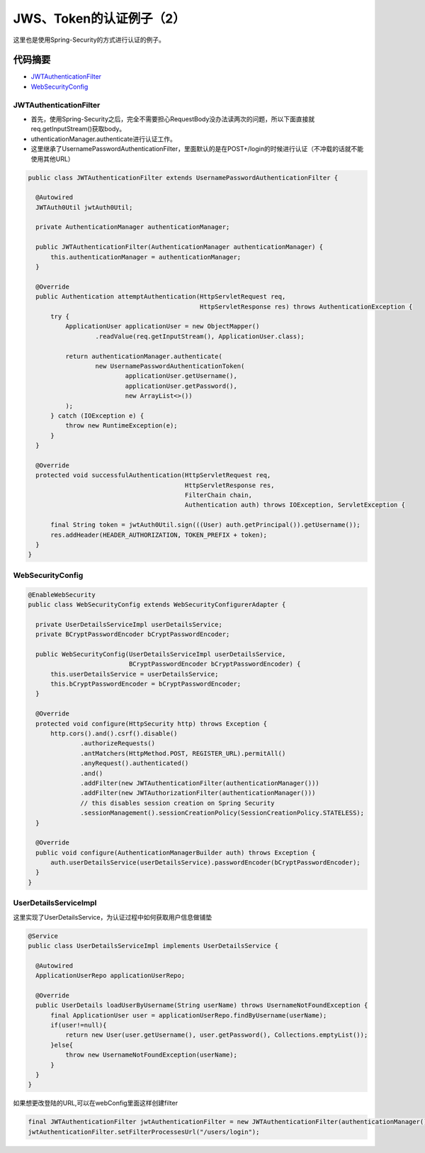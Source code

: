 JWS、Token的认证例子（2）
=============================

这里也是使用Spring-Security的方式进行认证的例子。

代码摘要
-----------

* `JWTAuthenticationFilter`_
* `WebSecurityConfig`_


JWTAuthenticationFilter
^^^^^^^^^^^^^^^^^^^^^^^^^^^^

* 首先，使用Spring-Security之后，完全不需要担心RequestBody没办法读两次的问题，所以下面直接就req.getInputStream()获取body。
* uthenticationManager.authenticate进行认证工作。
* 这里继承了UsernamePasswordAuthenticationFilter，里面默认的是在POST+/login的时候进行认证（不冲载的话就不能使用其他URL）

.. code-block:: java
  
  public class JWTAuthenticationFilter extends UsernamePasswordAuthenticationFilter {
  
    @Autowired
    JWTAuth0Util jwtAuth0Util;
  
    private AuthenticationManager authenticationManager;
  
    public JWTAuthenticationFilter(AuthenticationManager authenticationManager) {
        this.authenticationManager = authenticationManager;
    }
  
    @Override
    public Authentication attemptAuthentication(HttpServletRequest req,
                                                HttpServletResponse res) throws AuthenticationException {
        try {
            ApplicationUser applicationUser = new ObjectMapper()
                    .readValue(req.getInputStream(), ApplicationUser.class);

            return authenticationManager.authenticate(
                    new UsernamePasswordAuthenticationToken(
                            applicationUser.getUsername(),
                            applicationUser.getPassword(),
                            new ArrayList<>())
            );
        } catch (IOException e) {
            throw new RuntimeException(e);
        }
    }
  
    @Override
    protected void successfulAuthentication(HttpServletRequest req,
                                            HttpServletResponse res,
                                            FilterChain chain,
                                            Authentication auth) throws IOException, ServletException {

        final String token = jwtAuth0Util.sign(((User) auth.getPrincipal()).getUsername());
        res.addHeader(HEADER_AUTHORIZATION, TOKEN_PREFIX + token);
    }
  }


WebSecurityConfig
^^^^^^^^^^^^^^^^^^^^^^

.. code-block:: java
  
  @EnableWebSecurity
  public class WebSecurityConfig extends WebSecurityConfigurerAdapter {
  
    private UserDetailsServiceImpl userDetailsService;
    private BCryptPasswordEncoder bCryptPasswordEncoder;
  
    public WebSecurityConfig(UserDetailsServiceImpl userDetailsService,
                             BCryptPasswordEncoder bCryptPasswordEncoder) {
        this.userDetailsService = userDetailsService;
        this.bCryptPasswordEncoder = bCryptPasswordEncoder;
    }
  
    @Override
    protected void configure(HttpSecurity http) throws Exception {
        http.cors().and().csrf().disable()
                .authorizeRequests()
                .antMatchers(HttpMethod.POST, REGISTER_URL).permitAll()
                .anyRequest().authenticated()
                .and()
                .addFilter(new JWTAuthenticationFilter(authenticationManager()))
                .addFilter(new JWTAuthorizationFilter(authenticationManager()))
                // this disables session creation on Spring Security
                .sessionManagement().sessionCreationPolicy(SessionCreationPolicy.STATELESS);
    }

    @Override
    public void configure(AuthenticationManagerBuilder auth) throws Exception {
        auth.userDetailsService(userDetailsService).passwordEncoder(bCryptPasswordEncoder);
    }
  }


UserDetailsServiceImpl
^^^^^^^^^^^^^^^^^^^^^^^^^^^^

这里实现了UserDetailsService，为认证过程中如何获取用户信息做铺垫

.. code-block:: java
  
  @Service
  public class UserDetailsServiceImpl implements UserDetailsService {
  
    @Autowired
    ApplicationUserRepo applicationUserRepo;
  
    @Override
    public UserDetails loadUserByUsername(String userName) throws UsernameNotFoundException {
        final ApplicationUser user = applicationUserRepo.findByUsername(userName);
        if(user!=null){
            return new User(user.getUsername(), user.getPassword(), Collections.emptyList());
        }else{
            throw new UsernameNotFoundException(userName);
        }
    }
  }

如果想更改登陆的URL,可以在webConfig里面这样创建filter

.. code-block:: java
  
  final JWTAuthenticationFilter jwtAuthenticationFilter = new JWTAuthenticationFilter(authenticationManager());
  jwtAuthenticationFilter.setFilterProcessesUrl("/users/login");



.. index:: Security, Authentication, Spring
